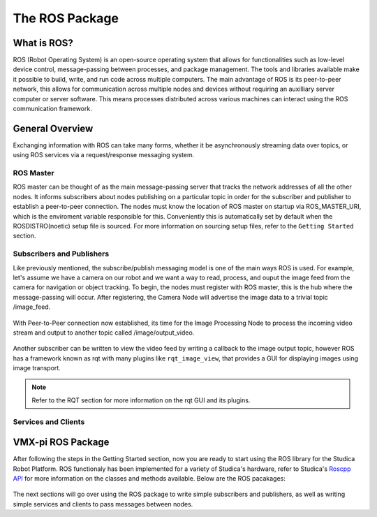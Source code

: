 The ROS Package
===============

What is ROS?
------------

ROS (Robot Operating System) is an open-source operating system that allows for functionalities such as low-level device control, message-passing between processes, and package management. The tools and libraries available make it possible to build, write, and run code across multiple computers. The main advantage of ROS is its peer-to-peer network, this allows for communication across multiple nodes and devices without requiring an auxilliary server computer or server software. This means processes distributed across various machines can interact using the ROS communication framework.

General Overview
----------------

Exchanging information with ROS can take many forms, whether it be asynchronously streaming data over topics, or using ROS services via a request/response messaging system.

.. figure:: images/ros_comm_model.png
    :align: center
    :width: 50%

ROS Master
^^^^^^^^^^

ROS master can be thought of as the main message-passing server that tracks the network addresses of all the other nodes. It informs subscribers about nodes publishing on a particular topic in order for the subscriber and publisher to establish a peer-to-peer connection. The nodes must know the location of ROS master on startup via ROS_MASTER_URI, which is the enviroment variable responsible for this. Conveniently this is automatically set by default when the ROSDISTRO(noetic) setup file is sourced. For more information on sourcing setup files, refer to the ``Getting Started`` section.

Subscribers and Publishers
^^^^^^^^^^^^^^^^^^^^^^^^^^

Like previously mentioned, the subscribe/publish messaging model is one of the main ways ROS is used. For example, let's assume we have a camera on our robot and we want a way to read, process, and ouput the image feed from the camera for navigation or object tracking. To begin, the nodes must register with ROS master, this is the hub where the message-passing will occur. After registering, the Camera Node will advertise the image data to a trivial topic /image_feed.

.. figure:: images/image_feed_model.png
    :align: center
    :width: 50%
    
With Peer-to-Peer connection now established, its time for the Image Processing Node to process the incoming video stream and output to another topic called /image/output_video.

.. figure:: images/image_output_model.png
    :align: center
    :width: 50%

Another subscriber can be written to view the video feed by writing a callback to the image output topic, however ROS has a framework known as rqt with many plugins like ``rqt_image_view``, that provides a GUI for displaying images using image transport.

.. note:: Refer to the RQT section for more information on the rqt GUI and its plugins.


Services and Clients
^^^^^^^^^^^^^^^^^^^^





VMX-pi ROS Package
------------------
After following the steps in the Getting Started section, now you are ready to start using the ROS library for the Studica Robot Platform. ROS functionaly has been implemented for a variety of Studica's hardware, refer to Studica's `Roscpp API <LINK>`__ for more information on the classes and methods available. Below are the ROS pacakages:

.. figure:: images/ros_packages.png
    :align: center
    :width: 50%
    
The next sections will go over using the ROS package to write simple subscribers and publishers, as well as writing simple services and clients to pass messages between nodes.